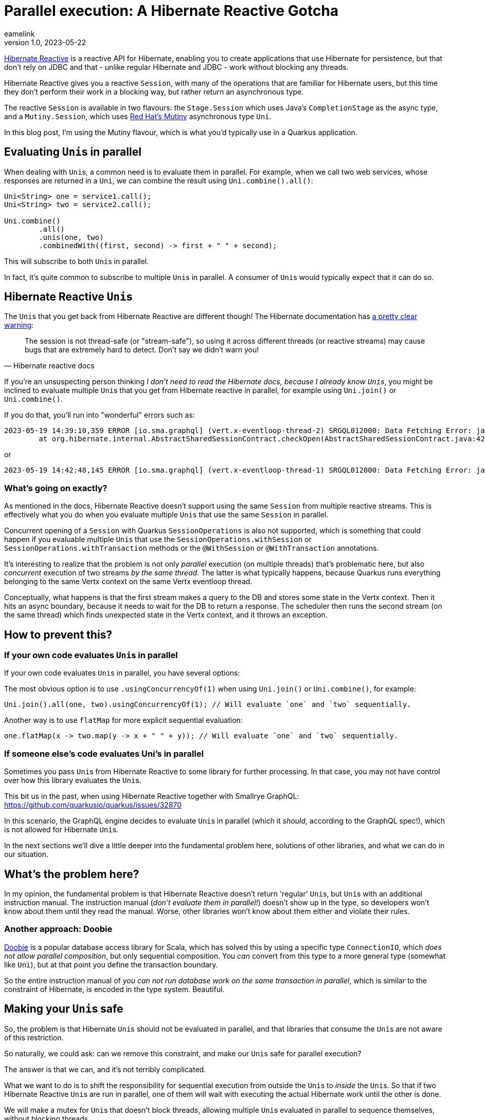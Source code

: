 = Parallel execution: A Hibernate Reactive Gotcha
eamelink
v1.0, 2023-05-22
:title: Parallel execution: A Hibernate Reactive Gotcha
:lang: en
:tags: [hibernate, quarkus, mutiny, uni, concurrency, performance, reactive]

https://hibernate.org/reactive/[Hibernate Reactive] is a reactive API for Hibernate, enabling you to create applications that use Hibernate for persistence, but that don't rely on JDBC and that - unlike regular Hibernate and JDBC - work without blocking any threads.

Hibernate Reactive gives you a reactive `Session`, with many of the operations that are familiar for Hibernate users, but this time they don't perform their work in a blocking way, but rather return an asynchronous type.

The reactive `Session` is available in two flavours: the `Stage.Session` which uses Java's `CompletionStage` as the async type, and a `Mutiny.Session`, which uses https://smallrye.io/smallrye-mutiny/[Red Hat's Mutiny] asynchronous type `Uni`.

In this blog post, I'm using the Mutiny flavour, which is what you'd typically use in a Quarkus application.

== Evaluating ``Uni``s in parallel

When dealing with ``Uni``s, a common need is to evaluate them in parallel. For example, when we call two web services, whose responses are returned in a `Uni`, we can combine the result using `Uni.combine().all()`:

[source, java]
----
Uni<String> one = service1.call();
Uni<String> two = service2.call();

Uni.combine()
        .all()
        .unis(one, two)
        .combinedWith((first, second) -> first + " " + second);
----

This will subscribe to both ``Uni``s in parallel.

In fact, it's quite common to subscribe to multiple ``Uni``s in parallel. A consumer of ``Uni``s would typically expect that it can do so.

== Hibernate Reactive ``Uni``s

The ``Uni``s that you get back from Hibernate Reactive are different though! The Hibernate documentation has https://hibernate.org/reactive/documentation/2.0/reference/html_single/#_sessions_and_vert_x_contexts[a pretty clear warning]:

[quote,Hibernate reactive docs]
The session is not thread-safe (or "stream-safe"), so using it across different threads (or reactive streams) may cause bugs that are extremely hard to detect. Don’t say we didn’t warn you!

If you're an unsuspecting person thinking _I don't need to read the Hibernate docs, because I already know ``Uni``s_, you might be inclined to evaluate multiple ``Uni``s that you get from Hibernate reactive in parallel, for example using `Uni.join()` or `Uni.combine()`.

If you do that, you'll run into "wonderful" errors such as:

[source]
2023-05-19 14:39:10,359 ERROR [io.sma.graphql] (vert.x-eventloop-thread-2) SRGQL012000: Data Fetching Error: java.lang.IllegalStateException: Session/EntityManager is closed
	at org.hibernate.internal.AbstractSharedSessionContract.checkOpen(AbstractSharedSessionContract.java:429)

or

[source]
2023-05-19 14:42:48,145 ERROR [io.sma.graphql] (vert.x-eventloop-thread-1) SRGQL012000: Data Fetching Error: java.lang.IllegalStateException: Illegal pop() with non-matching JdbcValuesSourceProcessingState

=== What's going on exactly?

As mentioned in the docs, Hibernate Reactive doesn't support using the same `Session` from multiple reactive streams. This is effectively what you do when you evaluate multiple ``Uni``s that use the same `Session` in parallel.

Concurrent opening of a `Session` with Quarkus `SessionOperations` is also not supported, which is something that could happen if you evaluable multiple ``Uni``s that use the `SessionOperations.withSession` or `SessionOperations.withTransaction` methods or the `@WithSession` or `@WithTransaction` annotations.

It's interesting to realize that the problem is not only _parallel_ execution (on multiple threads) that's problematic here, but also _concurrent_ execution of two streams _by the same thread_. The latter is what typically happens, because Quarkus runs everything belonging to the same Vertx context on the same Vertx eventloop thread.

Conceptually, what happens is that the first stream makes a query to the DB and stores some state in the Vertx context. Then it hits an async boundary, because it needs to wait for the DB to return a response. The scheduler then runs the second stream (on the same thread) which finds unexpected state in the Vertx context, and it throws an exception.

== How to prevent this?

=== If your own code evaluates ``Uni``s in parallel

If your own code evaluates ``Uni``s in parallel, you have several options:

The most obvious option is to use `.usingConcurrencyOf(1)` when using `Uni.join()` or `Uni.combine()`, for example:

   Uni.join().all(one, two).usingConcurrencyOf(1); // Will evaluate `one` and `two` sequentially.

Another way is to use `flatMap` for more explicit sequential evaluation:

    one.flatMap(x -> two.map(y -> x + " " + y)); // Will evaluate `one` and `two` sequentially.

=== If someone else's code evaluates Uni's in parallel

Sometimes you pass ``Uni``s from Hibernate Reactive to some library for further processing. In that case, you may not have control over how this library evaluates the ``Uni``s.

This bit us in the past, when using Hibernate Reactive together with Smallrye GraphQL: https://github.com/quarkusio/quarkus/issues/32870

In this scenario, the GraphQL engine decides to evaluate ``Uni``s in parallel (which it _should_, according to the GraphQL spec!), which is not allowed for Hibernate ``Uni``s.

In the next sections we'll dive a little deeper into the fundamental problem here, solutions of other libraries, and what we can do in our situation.

== What's the problem here?

In my opinion, the fundamental problem is that Hibernate Reactive doesn't return 'regular' ``Uni``s, but ``Uni``s with an additional instruction manual. The instruction manual (_don't evaluate them in parallel!_) doesn't show up in the type, so developers won't know about them until they read the manual. Worse, other libraries won't know about them either and violate their rules.

=== Another approach: Doobie

https://tpolecat.github.io/doobie/[Doobie] is a popular database access library for Scala, which has solved this by using a specific type `ConnectionIO`, which _does not allow parallel composition_, but only sequential composition. You _can_ convert from this type to a more general type (somewhat like `Uni`), but at that point you define the transaction boundary.

So the entire instruction manual of _you can not run database work on the same transaction in parallel_, which is similar to the constraint of Hibernate, is encoded in the type system. Beautiful.

== Making your ``Uni``s safe

So, the problem is that Hibernate ``Uni``s should not be evaluated in parallel, and that libraries that consume the ``Uni``s are not aware of this restriction.

So naturally, we could ask: can we remove this constraint, and make our ``Uni``s safe for parallel execution?

The answer is that we can, and it's not terribly complicated.

What we want to do is to shift the responsibility for sequential execution from outside the ``Uni``s to _inside_ the ``Uni``s. So that if two Hibernate Reactive ``Uni``s are run in parallel, one of them will wait with executing the actual Hibernate work until the other is done.

We will make a mutex for ``Uni``s that doesn't block threads, allowing multiple ``Uni``s evaluated in parallel to sequence themselves, without blocking threads.

=== A Uni Mutex

We want to create a semaphore that we can use to protect a critical section:

[source, java]
----
public interface UniSemaphore {
    <T> Uni<T> protect(Supplier<Uni<T>> inner);
}
----

If we have an instance of this `UniSemaphore`, we can protect critical sections by calling the `protect` method. The returned `Uni<T>` will acquire a permit from the semaphore before executing, and return it when it's completed (either with a value or with an error).

Here's an implementation:

[source, java]
----
class UniSemaphoreImpl implements UniSemaphore {

    private int permits;
    private final Queue<UniEmitter<Void>> queue;

    public UniSemaphoreImpl(int permits) {
        assert(permits > 0);
        this.permits = permits;
        queue = new LinkedBlockingDeque<>();
    }

    @Override
    public <T> Uni<T> protect(Uni<T> uni) {
        return acquire().replaceWith(uni).eventually(this::release);
    }

    private Uni<Void> release() {
        return Uni.createFrom().item(() -> {
            synchronized (this) {
                UniEmitter<Void> next = queue.poll();
                if (next == null) {
                    permits++;
                } else {
                    next.complete(null);
                }
                return null;
            }
        });
    }

    private Uni<Void> acquire() {
        return Uni.createFrom().deferred(() -> {
            synchronized (this) {
                if (permits >= 1) {
                    permits--;
                    return Uni.createFrom().voidItem();
                } else {
                    return Uni.createFrom().emitter(emitter -> queue.add((UniEmitter<Void>) emitter));
                }
            }
        });
    }
}

----

The `protect` method will wrap the ``Uni`` with work (typically the `Uni` doing Hibernate reactive stuff), between an `acquire` and a `release`.

`acquire` will see if there are permits, if so it'll take one and perform the work. If not, it will schedule the work in a queue and immediately return a `Uni`. This way, it doesn't block the thread if there's no permit available.

`release` will run when the work completes or when it fails and will either start queued work, or return the permit.

Now we can convert 'unsafe' ``Uni``s to 'safe' ``Uni``s, that a user can safely run in parallel:

[source, java]
----
Uni<String> unsafe1 = repo.getFoo();
Uni<String> unsafe2 = repo.getBar();

Uni.join().all(unsafe1, unsafe2).andFailFast(); // This will cause Hibernate exceptions

// Now make them 'safe':
UniSemaphore mutex = new UniSemaphoreImpl(1);
Uni<String> safe1 = mutex.protect(() -> unsafe1);
Uni<String> safe2 = mutex.protect(() -> unsafe2);

Uni.join().all(safe1, safe2).andFailFast(); // This will work properly
----

=== Alternative approach

An alternative approach to executing ``Uni``s in parallel, is making sure each ``Uni`` runs on their own Vertx context, with each their own Hibernate Reactive Session:

[source, java]
----
public static <T> Uni<T> runOnDuplicateContex(Supplier<Uni<T>> uni) {
    Context ctx = VertxContext.createNewDuplicatedContext();
    VertxContextSafetyToggle.setContextSafe(ctx, true);
    return Uni.createFrom().emitter(e ->
        ctx.runOnContext(ignore -> uni.get().subscribe().with(e::complete, e::fail)));
}
----

This allows true parallel execution of ``Uni``s, at the expense of losing transactionality.

== Next steps

In a follow-up blog post we'll show how to use CDI Interceptors to do the wrapping of ``Uni``. This makes the conversion from a `Uni` you can't run in parallel to one that you can, a little nicer.